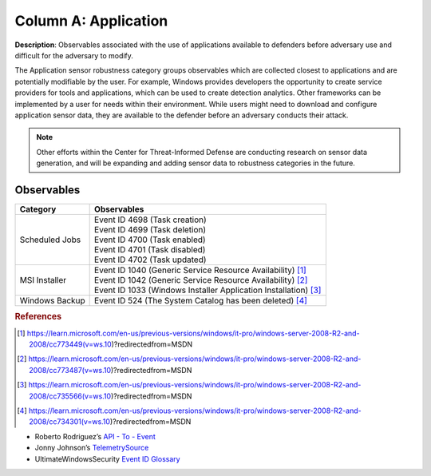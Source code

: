 .. _Application:

---------------------
Column A: Application
---------------------

**Description**: Observables associated with the use of applications available to defenders before adversary use and difficult for the adversary to modify.

The Application sensor robustness category groups observables which are collected closest to applications and are potentially modifiable by the user. For example, Windows provides developers the opportunity to create service providers for tools and applications, which can be used to create detection analytics. Other frameworks can be implemented by a user for needs within their environment. While users might need to download and configure application sensor data, they are available to the defender before an adversary conducts their attack.

.. note:: 
    Other efforts within the Center for Threat-Informed Defense are conducting research on sensor data generation, and will be expanding and adding sensor data to robustness categories in the future.

Observables
^^^^^^^^^^^
+-------------------------------+-----------------------------------------------------------------------+
| Category                      | Observables                                                           |
+===============================+=======================================================================+
| Scheduled Jobs                |  | Event ID 4698 (Task creation)                                      |
|                               |  | Event ID 4699 (Task deletion)                                      |
|                               |  | Event ID 4700 (Task enabled)                                       |
|                               |  | Event ID 4701 (Task disabled)                                      |
|                               |  | Event ID 4702 (Task updated)                                       |
+-------------------------------+-----------------------------------------------------------------------+
| MSI Installer                 |  | Event ID 1040 (Generic Service Resource Availability) [#f1]_       |
|                               |  | Event ID 1042 (Generic Service Resource Availability) [#f2]_       |
|                               |  | Event ID 1033 (Windows Installer Application Installation) [#f3]_  |
+-------------------------------+-----------------------------------------------------------------------+
| Windows Backup                |  | Event ID 524 (The System Catalog has been deleted) [#f4]_          |
+-------------------------------+-----------------------------------------------------------------------+

.. rubric:: References

.. [#f1] https://learn.microsoft.com/en-us/previous-versions/windows/it-pro/windows-server-2008-R2-and-2008/cc773449(v=ws.10)?redirectedfrom=MSDN
.. [#f2] https://learn.microsoft.com/en-us/previous-versions/windows/it-pro/windows-server-2008-R2-and-2008/cc773487(v=ws.10)?redirectedfrom=MSDN
.. [#f3] https://learn.microsoft.com/en-us/previous-versions/windows/it-pro/windows-server-2008-R2-and-2008/cc735566(v=ws.10)?redirectedfrom=MSDN
.. [#f4] https://learn.microsoft.com/en-us/previous-versions/windows/it-pro/windows-server-2008-R2-and-2008/cc734301(v=ws.10)?redirectedfrom=MSDN

* Roberto Rodriguez’s `API - To - Event <https://docs.google.com/spreadsheets/d/1Y3MHsgDWj_xH4qrqIMs4kYJq1FSuqv4LqIrcX24L10A/edit#gid=0>`_
* Jonny Johnson’s `TelemetrySource <https://docs.google.com/spreadsheets/d/1d7hPRktxzYWmYtfLFaU_vMBKX2z98bci0fssTYyofdo/edit#gid=0>`_
* UltimateWindowsSecurity `Event ID Glossary <https://www.ultimatewindowssecurity.com/securitylog/encyclopedia/default.aspx?i=j>`_